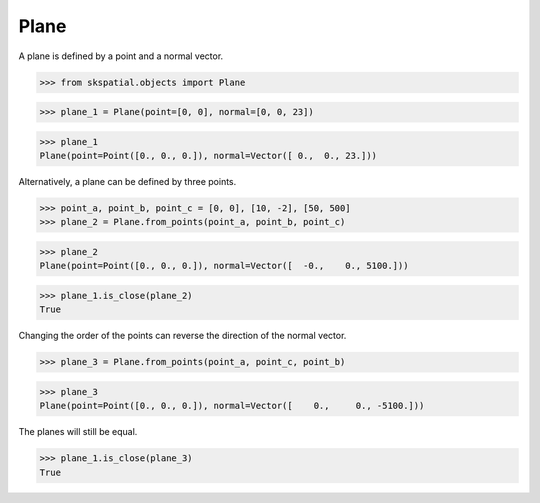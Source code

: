 
Plane
-----

A plane is defined by a point and a normal vector.

>>> from skspatial.objects import Plane

>>> plane_1 = Plane(point=[0, 0], normal=[0, 0, 23])

>>> plane_1
Plane(point=Point([0., 0., 0.]), normal=Vector([ 0.,  0., 23.]))

Alternatively, a plane can be defined by three points.

>>> point_a, point_b, point_c = [0, 0], [10, -2], [50, 500]
>>> plane_2 = Plane.from_points(point_a, point_b, point_c)

>>> plane_2
Plane(point=Point([0., 0., 0.]), normal=Vector([  -0.,    0., 5100.]))

>>> plane_1.is_close(plane_2)
True

Changing the order of the points can reverse the direction of the normal vector.

>>> plane_3 = Plane.from_points(point_a, point_c, point_b)

>>> plane_3
Plane(point=Point([0., 0., 0.]), normal=Vector([    0.,     0., -5100.]))

The planes will still be equal.

>>> plane_1.is_close(plane_3)
True
